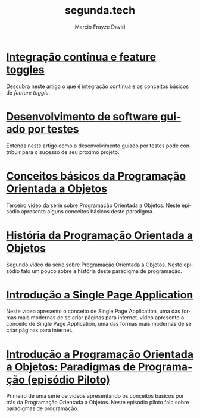 #+Startup: showall
#+HTML_HEAD: <link rel="stylesheet" type="text/css" href="style.css" />
#+TITLE: segunda.tech
#+AUTHOR: Marcio Frayze David
#+EMAIL: mfdavid@gmail.com
#+LANGUAGE: pt-br
#+OPTIONS: toc:nil 
#+OPTIONS: num:nil
#+DESCRIPTION: Artigos e vídeos explicando de forma simples e clara os conceitos mais importantes da área de desenvolvimento de software e ciência da computação em geral.
#+HTML_LINK_HOME: https://segunda.tech

* [[https://medium.com/@marciofrayze/integra%C3%A7%C3%A3o-cont%C3%ADnua-e-feature-toggles-329055e96de9][Integração contínua e feature toggles]]
  :PROPERTIES:
  :ID:       B8524A69-827B-44A1-A562-3AA309B4D7AC
  :PUBDATE:  <2018-11-05 Mon 06:00>
  :LINK: https://medium.com/@marciofrayze/integra%C3%A7%C3%A3o-cont%C3%ADnua-e-feature-toggles-329055e96de9
  :END:
  Descubra neste artigo o que é integração contínua e os conceitos básicos de /feature toggle/.

* [[https://medium.com/@marciofrayze/desenvolvimento-de-software-guiado-por-testes-ab6b470069c7][Desenvolvimento de software guiado por testes]]
  :PROPERTIES:
  :ID:       5574FAA0-8A88-4B82-85FA-E2A6627D7FD4
  :PUBDATE:  <2018-10-22 Mon 06:00>
  :LINK: https://medium.com/@marciofrayze/desenvolvimento-de-software-guiado-por-testes-ab6b470069c7
  :END:
  Entenda neste artigo como o desenvolvimento guiado por testes pode contribuir para o sucesso de seu próximo projeto.

* [[https://www.youtube.com/watch?v=CXifkOJJQus][Conceitos básicos da Programação Orientada a Objetos]]
  :PROPERTIES:
  :ID:       CE51735F-5360-45CB-A111-42D99C267BF1
  :PUBDATE:  <2018-01-08 Mon 06:00>
  :LINK: https://www.youtube.com/watch?v=CXifkOJJQus
  :END:
  Terceiro vídeo da série sobre Programação Orientada a Objetos. Neste episódio apresento alguns conceitos básicos deste paradigma.

* [[https://www.youtube.com/watch?v=UjpTvgau7mU][História da Programação Orientada a Objetos]]
  :PROPERTIES:
  :ID:       29C010E0-C9FC-46FC-A665-BEF8E0C3E814
  :PUBDATE:  <2017-12-18 Mon 06:00>
  :LINK: https://www.youtube.com/watch?v=UjpTvgau7mU
  :END:
  Segundo vídeo da série sobre Programação Orientada a Objetos. Neste episódio falo um pouco sobre a história deste paradigma de programação.

* [[https://www.youtube.com/watch?v=Xzvs5Hr4ZdI][Introdução a Single Page Application]]
  :PROPERTIES:
  :ID:       38082A3E-AA07-4E13-84F3-5A150E3F45DF
  :PUBDATE:  <2017-12-11 Mon 06:00>
  :LINK: https://www.youtube.com/watch?v=Xzvs5Hr4ZdI 
  :END:
  Neste vídeo apresento o conceito de Single Page Application, uma das formas mais modernas de se criar páginas para internet. vídeo apresento o conceito de Single Page Application, uma das formas mais modernas de se criar páginas para internet.

* [[https://www.youtube.com/watch?v=X2wzt8bLxCo][Introdução a Programação Orientada a Objetos: Paradigmas de Programação (episódio Piloto)]]
  :PROPERTIES:
  :ID:       854BBDA1-6D8F-4E11-BEE2-2856AF48AE24
  :PUBDATE:  <2017-12-11 Mon 06:00>
  :LINK: https://www.youtube.com/watch?v=X2wzt8bLxCo
  :END:
  Primeiro de uma série de vídeos apresentando os conceitos básicos por trás da Programação Orientada a Objetos. Neste episódio piloto falo sobre paradigmas de programação.

